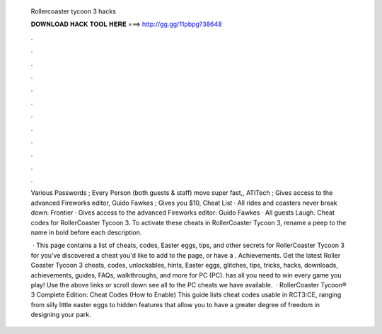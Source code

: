   Rollercoaster tycoon 3 hacks
  
  
  
  𝐃𝐎𝐖𝐍𝐋𝐎𝐀𝐃 𝐇𝐀𝐂𝐊 𝐓𝐎𝐎𝐋 𝐇𝐄𝐑𝐄 ===> http://gg.gg/11pbpg?38648
  
  
  
  .
  
  
  
  .
  
  
  
  .
  
  
  
  .
  
  
  
  .
  
  
  
  .
  
  
  
  .
  
  
  
  .
  
  
  
  .
  
  
  
  .
  
  
  
  .
  
  
  
  .
  
  Various Passwords ; Every Person (both guests & staff) move super fast,, ATITech ; Gives access to the advanced Fireworks editor, Guido Fawkes ; Gives you $10, Cheat List · All rides and coasters never break down: Frontier · Gives access to the advanced Fireworks editor: Guido Fawkes · All guests Laugh. Cheat codes for RollerCoaster Tycoon 3. To activate these cheats in RollerCoaster Tycoon 3, rename a peep to the name in bold before each description.
  
   · This page contains a list of cheats, codes, Easter eggs, tips, and other secrets for RollerCoaster Tycoon 3 for  you've discovered a cheat you'd like to add to the page, or have a . Achievements. Get the latest Roller Coaster Tycoon 3 cheats, codes, unlockables, hints, Easter eggs, glitches, tips, tricks, hacks, downloads, achievements, guides, FAQs, walkthroughs, and more for PC (PC).  has all you need to win every game you play! Use the above links or scroll down see all to the PC cheats we have available.  · RollerCoaster Tycoon® 3 Complete Edition: Cheat Codes (How to Enable) This guide lists cheat codes usable in RCT3:CE, ranging from silly little easter eggs to hidden features that allow you to have a greater degree of freedom in designing your park.
